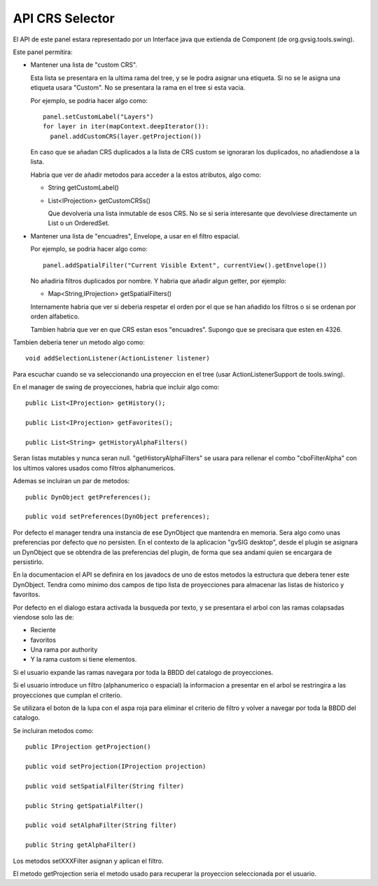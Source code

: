  
API CRS Selector
=================

.. figure:: images/crsselector2.png

El API de este panel estara representado por un Interface java que
extienda de Component (de org.gvsig.tools.swing).

Este panel permitira:

- Mantener una lista de "custom CRS". 

  Esta lista se presentara en la ultima rama del tree, y se le 
  podra asignar una etiqueta. Si no se le asigna una etiqueta
  usara "Custom". No se presentara la rama en el tree si esta vacia.

  Por ejemplo, se podria hacer algo como::

    panel.setCustomLabel("Layers")
    for layer in iter(mapContext.deepIterator()):
      panel.addCustomCRS(layer.getProjection())
      
  En caso que se añadan CRS duplicados a la lista de CRS custom
  se ignoraran los duplicados, no añadiendose a la lista.

  Habria que ver de añadir metodos para acceder a la estos atributos,
  algo como:

  - String getCustomLabel()
  - List<IProjection> getCustomCRSs()

    Que devolveria una lista inmutable de esos CRS. No se si seria
    interesante que devolviese directamente un List o un OrderedSet.

- Mantener una lista de "encuadres", Envelope, a usar en el filtro 
  espacial. 

  Por ejemplo, se podria hacer algo como::

    panel.addSpatialFilter("Current Visible Extent", currentView().getEnvelope())

  No añadiria filtros duplicados por nombre. Y habria que añadir algun getter,
  por ejemplo:

  - Map<String,IProjection> getSpatialFilters()

  Internamente habria que ver si deberia respetar el orden por el que se han
  añadido los filtros o si se ordenan por orden alfabetico.

  Tambien habria que ver en que CRS estan esos "encuadres". Supongo que se 
  precisara que esten en 4326.
  
Tambien deberia tener un metodo algo como::

  void addSelectionListener(ActionListener listener)

Para escuchar cuando se va seleccionando una proyeccion en el tree (usar
ActionListenerSupport de tools.swing).

En el manager de swing de proyecciones, habria que incluir algo como::

  public List<IProjection> getHistory();
  
  public List<IProjection> getFavorites();

  public List<String> getHistoryAlphaFilters()

Seran listas mutables y nunca seran null.
"getHistoryAlphaFilters" se usara para rellenar el combo "cboFilterAlpha"
con los ultimos valores usados como filtros alphanumericos.

Ademas se incluiran un par de metodos::

  public DynObject getPreferences();

  public void setPreferences(DynObject preferences);
  
Por defecto el manager tendra una instancia de ese DynObject que
mantendra en memoria. Sera algo como unas preferencias por defecto
que no persisten. En el contexto de la aplicacion "gvSIG desktop",
desde el plugin se asignara un DynObject que se obtendra de las
preferencias del plugin, de forma que sea andami quien se encargara
de persistirlo.

En la documentacion el API se definira en los javadocs de uno de
estos metodos la estructura que debera tener este DynObject.
Tendra como minimo dos campos de tipo lista de proyecciones 
para almacenar las listas de historico y favoritos.

Por defecto en el dialogo estara activada la busqueda por texto, 
y se presentara el arbol con las ramas colapsadas viendose solo las
de:

- Reciente
- favoritos
- Una rama por authority
- Y la rama custom si tiene elementos.

Si el usuario expande las ramas navegara por toda la BBDD del catalogo
de proyecciones.

Si el usuario introduce un filtro (alphanumerico o espacial) la informacion
a presentar en el arbol se restringira a las proyecciones que cumplan
el criterio.

Se utilizara el boton de la lupa con el aspa roja para eliminar el criterio
de filtro y volver a navegar por toda la BBDD del catalogo.

Se incluiran metodos como::

  public IProjection getProjection()

  public void setProjection(IProjection projection)

  public void setSpatialFilter(String filter)

  public String getSpatialFilter()

  public void setAlphaFilter(String filter)

  public String getAlphaFilter()


Los metodos setXXXFilter asignan y aplican el filtro.

El metodo getProjection seria el metodo usado para recuperar la proyeccion 
seleccionada por el usuario.


